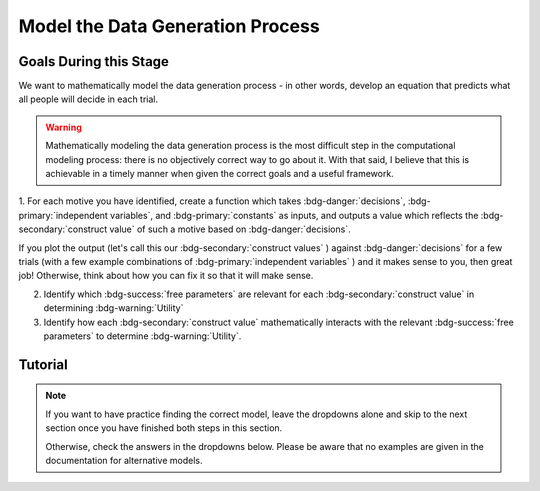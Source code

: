 Model the Data Generation Process
*********

.. article-info::
    :avatar: dnl_plastic.png
    :avatar-link: https://www.decisionneurosciencelab.com/
    :author: Elijah Galvan
    :date: September 1, 2023
    :read-time: 10 min read
    :class-container: sd-p-2 sd-outline-muted sd-rounded-1

Goals During this Stage
================

We want to mathematically model the data generation process - in other words, develop an equation that predicts what all people will decide in each trial.

.. Warning::

    Mathematically modeling the data generation process is the most difficult step in the computational modeling process: there is no objectively correct way to go about it. 
    With that said, I believe that this is achievable in a timely manner when given the correct goals and a useful framework. 

1. For each motive you have identified, create a function which takes :bdg-danger:`decisions`, :bdg-primary:`independent variables`, and :bdg-primary:`constants` as inputs, 
and outputs a value which reflects the :bdg-secondary:`construct value` of such a motive based on :bdg-danger:`decisions`.

.. dropdown:: Conceptual Examples of :bdg-secondary:`construct value` Formulations

    Here the :bdg-danger:`decision` (the chosen option) is represented as Decision, the option which most closely follows the norm is represented as Norm, and the option which most strongly violates the norm is represented as Maximum Norm Violation. 

    .. Note::

        All differences are set to the absolute value. 
        The logic of this choice is that the direction of the norm violation is not important: violating a norm in either direction results in disutility. 
        If norm violation in one direction could result in a positive utility, this should not be done. 
        However, in most cases this is appropriate (albiet unnecessary from a design perspective since usually such deviations are not possible).

    :bdg-secondary:`Raw Norm Violation` = (|Norm - Decision|)/(Maximum Norm Violation)

    * If any violation of the norm results in disutility

    :bdg-secondary:`Unidirectional Norm Violation` = (|max((Norm - Decision), 0)|)/(Maximum Norm Violation)

    * If the Norm is violated in one direction but not another 
    * Could also use min
    * The second argument (0 here) can be anything, though 0 is usually the most meaningful

    :bdg-secondary:`Normalized Norm Violation` = ((|Norm - Decision|)/(|Maximum Norm Violation - Norm|))

    * If all choices result in a norm being violated to some extent, disutility is not experienced by choosing the closest value to the norm

    :bdg-secondary:`Squared Normalized Norm Violation` = ((Norm - Decision)/(Maximum Norm Violation - Norm))²

    * If smaller norm violations are less significant than a linear relationship would suggest

    :bdg-secondary:`Square Root Normalized Norm Violation` = sqrt((Norm - Decision)/(Maximum Norm Violation - Norm))

    * If smaller norm violations are more significant than a linear relationship would suggest

    .. Note::

       Adherance = 1 - Violation



If you plot the output (let's call this our :bdg-secondary:`construct values` ) against :bdg-danger:`decisions` for a few trials (with a few example combinations of :bdg-primary:`independent variables` ) and it makes sense to you, then great job! 
Otherwise, think about how you can fix it so that it will make sense. 

2. Identify which :bdg-success:`free parameters` are relevant for each :bdg-secondary:`construct value` in determining :bdg-warning:`Utility`

3. Identify how each :bdg-secondary:`construct value` mathematically interacts with the relevant :bdg-success:`free parameters` to determine :bdg-warning:`Utility`.

.. dropdown:: General :bdg-warning:`Utility` Equation Formulation

    .. Note:: 

        In most cases, you should not apply a nonlinear transformation to your :bdg-success:`Free Parameters`. 
        Doing so strongly limits the interpretability of distance in your parameter space.  

    :bdg-warning:`Utility` =   

        ( :bdg-secondary:`Utility Source 1` × :bdg-success:`Relevant Free Parameters` ) + 

        ( :bdg-secondary:`Utility Source 2` × :bdg-success:`Relevant Free Parameters` ) + ... + 

        ( :bdg-secondary:`Utility Source N` × :bdg-success:`Relevant Free Parameters` )

.. dropdown:: Examples of :bdg-warning:`Utility` Equations

    .. Note:: 
        SN is shorthand for Social Norm - when there are multiple social norms we use numbers to demarcate.
        
        Adh is shorthand for Adherance. 
        Vio is shorthand for Violation. 

    1 Parameter

    .. dropdown:: :bdg-warning:`Utility` =  :bdg-secondary:`Payout Adh` × :bdg-success:`Θ`  - (1 - :bdg-success:`Θ` ) × :bdg-secondary:`SN Vio` 

        :bdg-success:`Θ` = [0, 1]

        :bdg-secondary:`Payout Adh` = `Normalized Norm Adherance` = [0, 1]

        :bdg-secondary:`SN1 Vio` = `Squared Normalized Norm Violation` = [0, 0.25]

    2 Parameter 

    .. dropdown:: :bdg-warning:`Utility` =  :bdg-secondary:`Payout Adh` × :bdg-success:`Θ`  + (1 - :bdg-success:`Θ` ) × ( :bdg-success:`Φ` × :bdg-secondary:`SN1 Adh` + (1 - :bdg-success:`Φ` ) × :bdg-secondary:`SN2 Adh` )

        :bdg-success:`Θ` = [0, 1]

        :bdg-success:`Φ` = [0, 1]

        :bdg-secondary:`Payout Adh` = `Squared Normalized Norm Adherance` = [0, 1]

        :bdg-secondary:`SN1 Adh` = `Squared Normalized Norm Adherance` = [0, 1]

        :bdg-secondary:`SN2 Adh` = `Squared Normalized Norm Adherance` = [0, 1]

        .. Note:: 

            This model was used in multiplayer choice. 
            Thus, SN1 Adh and SN2 Adh were computed as ``1 - (sum(Norm Violation for Each Player²)/sum(Maximum Norm Violation for Each Player²))``.

    .. dropdown:: :bdg-warning:`Utility` = :bdg-secondary:`Payout Adh` × :bdg-success:`Θ`  - (1 - :bdg-success:`Θ` ) × ( :bdg-success:`Φ` × :bdg-secondary:`SN1 Vio` + (1 - :bdg-success:`Φ` ) × :bdg-secondary:`SN2 Vio` )

        :bdg-success:`Θ` = [0, 0.5]

        :bdg-success:`Φ` = [0, 1]
        
        :bdg-secondary:`Payout Adh` = `Normalized Norm Adherance` = [0, 1]

        :bdg-secondary:`SN1 Vio` = `Squared Normalized Norm Violation` = [0, 0.25]

        :bdg-secondary:`SN2 Vio` = `Squared Normalized Norm Violation` = [0, 0.25]

    .. dropdown:: :bdg-warning:`Utility` = :bdg-secondary:`Payout Adh` × :bdg-success:`Θ`  - (1 - :bdg-success:`Θ` ) × min( :bdg-secondary:`SN1 Vio` +  :bdg-success:`Φ` , :bdg-secondary:`SN2 Vio` -  :bdg-success:`Φ` )

        :bdg-success:`Θ` = [0, 0.5]

        :bdg-success:`Φ` = [-0.1, 0.1]
        
        :bdg-secondary:`Payout Adh` = `Normalized Norm Adherance` = [0, 1]

        :bdg-secondary:`SN1 Vio` = `Squared Normalized Norm Violation` = [0, 0.25]

        :bdg-secondary:`SN2 Vio` = `Squared Normalized Norm Violation` = [0, 0.25]

Tutorial
================

.. Note::

    If you want to have practice finding the correct model, leave the dropdowns alone and skip to the next section once you have finished both steps in this section. 

    Otherwise, check the answers in the dropdowns below. 
    Please be aware that no examples are given in the documentation for alternative models.


.. dropdown:: For each motive you have identified, create a function which takes :bdg-danger:`decisions` as an input, where :bdg-primary:`independent variables` and :bdg-primary:`constants` are already defined, and outputs a value which scales with motive as a function of :bdg-danger:`decisions`.

    .. dropdown:: Greed

        .. tab-set::

            .. tab-item:: Plain English

                The extent to which one has behaved greedily can be expressed as the proportion of how much they decided to keep for themselves out of how much they *could* have kept for themselves (i.e the extent to which they maximized their payout). 

                In the Trust Game, the maximum amount that the Trustee can keep for themselves is what they received, namely: :bdg-primary-line:`Investment` × :bdg-primary-line:`Multiplier`. 
                And, therefore, what they :bdg-danger-line:`Keep` is ( :bdg-primary-line:`Investment` × :bdg-primary-line:`Multiplier` ) - :bdg-danger-line:`Returned`

                Thus, the extent to which one has maximized their payout is:
                
                :bdg-secondary-line:`Payout Maximization` = :bdg-danger-line:`Keep` /  (:bdg-primary-line:`Investment` × :bdg-primary-line:`Multiplier` )

                Since :bdg-danger-line:`Keep` can range from 0 to :bdg-primary-line:`Investment` × :bdg-primary-line:`Multiplier`, it ranges from 0 to 1, inclusive.

            .. tab-item:: R

                ::

                    payout_maximization = function(investment, multiplier, returned){
                        return(((investment * multiplier) - returned)/(investment * multiplier))
                    }

            .. tab-item:: MatLab

                ::

                    function value = payout_maximization(investment, multiplier, returned)
                        value = ((investment * multiplier) - returned) / (investment * multiplier);
                    end


            .. tab-item:: Python

                :: 
                    
                    def payout_maximization(investment, multiplier, returned):
                        return ((investment * multiplier) - returned) / (investment * multiplier)

    .. dropdown:: Inequity Aversion

        .. tab-set::

            .. tab-item:: Plain English

                Equity is creating an equal division of money in the game. 
                Thus, the extent to the principle of equity has been violated can be expressed as the difference between perfect equity (the norm) and the actual division. 

                In the Trust Game, the Trustee's payout is what they :bdg-danger-line:`Keep` which is ( :bdg-primary-line:`Investment` × :bdg-primary-line:`Multiplier` ) - :bdg-danger-line:`Returned` 
                while the Investor's payout is what they did not invest which is ( :bdg-primary-line:`Endowment` - :bdg-primary-line:`Investment` ). 
                If the Trustee has half of the money in the game, :bdg-danger-line:`Keep` is half of all of the money in the game - 
                the sum of the multiplied investment ( :bdg-primary-line:`Investment` × :bdg-primary-line:`Multiplier` ) and what the Investor did not invest ( :bdg-primary-line:`Endowment` - :bdg-primary-line:`Investment` ).

                .. Note::

                    There are cases where the Investor does not invest enough for the Trustee to achieve Equity: in the paper they elected for the raw norm violation rather than the normalized norm violation so we'll do the same
                    (although I can confirm that this doesn't affect the results). 
                    They also chose a squared formulation based on previous literature. 

                Thus, the extent to which inequity was created (i.e. one violated the principle of equity) is:

                :bdg-secondary-line:`Inequity` = (0.5 - ( :bdg-danger-line:`Keep` / ( :bdg-primary-line:`Endowment` - :bdg-primary-line:`Investment` + :bdg-primary-line:`Investment` × :bdg-primary-line:`Multiplier` )))²

                Since :bdg-danger-line:`Keep` can range from 0 to :bdg-primary-line:`Investment` × :bdg-primary-line:`Multiplier` (when :bdg-primary-line:`Endowment` - :bdg-primary-line:`Investment` = 0), the maximum difference can be 0.5 which when squared is 0.25. 
                Thus, :bdg-secondary-line:`Inequity` can range from 0 to 0.25, inclusive.

            .. tab-item:: R

                ::

                    inequity = function(investment, multiplier, returned, endowment){
                        return(((investment * multiplier - returned)/(investment * multiplier - endowment - investment))**2)
                    }

            .. tab-item:: MatLab

                ::

                    function value = inequity(investment, multiplier, returned, endowment)
                        value = ((investment * multiplier - returned)/(investment * multiplier - endowment - investment))^2;
                    end


            .. tab-item:: Python

                :: 
                    
                    def inequity(investment, multiplier, returned, endowment):
                        return(((investment * multiplier - returned)/(investment * multiplier - endowment - investment))**2)
                
    .. dropdown:: Guilt Aversion

        .. tab-set::

            .. tab-item:: Plain English

                Guilt is experienced by violating expectations: in this case, the norm is to give half of what one receives. 
                Thus, the extent to which one has violated the social norm can be expressed as the difference between the expected return on investment and the actual return on investment. 

                In the experiment, :bdg-primary-line:`Believed Multiplier` was a constant - it was always 4 and let's adopt the assumption (which was supported in the data) that Trustees believed that Investor's expected to received half of the multiplied investment. 
                Thus, the expectation can be expressed as ( :bdg-primary-line:`Investment` × :bdg-primary-line:`Believed Multiplier` )/2. 

                .. Note::


                    Theoretically, giving more than ( :bdg-primary-line:`Investment` × :bdg-primary-line:`Believed Multiplier` )/2 is represented as a disutility - theoretically caused by an experience of guilt. 
                    Of course this seems unreasonable but let's play this out further - (( :bdg-primary-line:`Investment` × :bdg-primary-line:`Believed Multiplier` )/2) - :bdg-danger-line:`Returned` can actually be equal to :bdg-primary-line:`Investment` × :bdg-primary-line:`Believed Multiplier`. 
                    This could be very problematic: :bdg-secondary-line:`Guilt` can only range from 0 to 0.25 but :bdg-secondary-line:`Guilt` can range from 0 to 1. 

                    Obviously, this is not a huge problem because the model entirely overlooks the possibility that guilt averse people would give more than half of :bdg-primary-line:`Investment` × :bdg-primary-line:`Believed Multiplier` 
                    or that inequity averse people would give more than half of  :bdg-primary-line:`Investment` × :bdg-primary-line:`Multiplier` which seems reasonable. 
                    But still, let's think of what an alternative formulation would be. 

                    .. dropdown:: What's a reasonable alternative formulation?

                        The answer would be to apply a unidirectional formulation: max(((( :bdg-primary-line:`Investment` × :bdg-primary-line:`Believed Multiplier` )/2) - :bdg-danger-line:`Returned` ), 0)

                    .. dropdown:: What's wrong with this alternative formulation?

                        The answer would be that it is nonspecific: any return value greater than or equal to ( :bdg-primary-line:`Investment` × :bdg-primary-line:`Believed Multiplier` )/2 results in the exact same disutility (i.e. 0). 
                        Specificity is a highly, highly important feature of these models: you need to ensure than models make distinct predictions as much as is possible. 
                        
                        Remember that there is always often tradeoff between specificty, parsimony, and theoretical correctness. 

                    We can fix this by changing the denominator from :bdg-primary-line:`Investment` × :bdg-primary-line:`Believed Multiplier` to :bdg-primary-line:`Investment` × :bdg-primary-line:`Multiplier` - guilt can now only range from 0 to 0.25

                Thus with this representation of the norm, then the extent to which it was violated is:

                :bdg-secondary-line:`Guilt` = (((( :bdg-primary-line:`Investment` × :bdg-primary-line:`Believed Multiplier` )/2) - :bdg-danger-line:`Returned` ) /( :bdg-primary-line:`Investment` × :bdg-primary-line:`Multiplier` ))²

            .. tab-item:: R

                ::

                    guilt = function(investment, believed_multiplier, returned, multiplier){
                        return((((investment * believed_multiplier)/2 - returned)/(investment * multiplier))**2)
                    }

            .. tab-item:: MatLab

                ::

                    function value = guilt(investment, believed_multiplier, returned, multiplier)
                        value = (((investment * believed_multiplier)/2 - returned) / (investment * multiplier))^2;
                    end


            .. tab-item:: Python

                :: 
                    
                    def guilt(investment, believed_multiplier, returned, multiplier):
                        return ((((investment * believed_multiplier)/2 - returned) / (investment * multiplier))**2)

.. dropdown:: Identify which :bdg-success:`free parameters` are relevant for each :bdg-secondary:`construct value` in determining :bdg-warning:`Utility`

    1. :bdg-secondary-line:`Payout Maximization` - :bdg-success-line:`D1`  
    2. :bdg-secondary-line:`Equity Achieved` - :bdg-success-line:`D1` & :bdg-success-line:`D2` 
    3. :bdg-secondary-line:`Expectation Meeting` - :bdg-success-line:`D1` & :bdg-success-line:`D2` 

    .. Note::

        Why do we use (1-:bdg-succes-line:`D1` ) and (1-:bdg-success-line:`D2` )? 
        
        Each dimension we have created is mathematically arbitrary: the fact that greed is endorsed at high values of :bdg-success-line:`D1` is a consequence of our choice. 
        It could just as reasonably be that greed is endorsed at low values of :bdg-success-line:`D1`. 
        
        The dimension we created dichtomize one preference against another: thus, we can just as reasonably take the inverse.

.. dropdown:: Identify how each :bdg-secondary:`construct value` mathematically interacts with the relevant :bdg-success:`free parameters` to determine :bdg-warning:`Utility`

    :bdg-warning:`Utility` = :bdg-secondary-line:`Payout_Maximization` × :bdg-success-line:`Θ`  - (1 - :bdg-success-line:`Θ` ) × min( :bdg-secondary-line:`Guilt` +  :bdg-success-line:`Φ` , :bdg-secondary-line:`Inequity` -  :bdg-success-line:`Φ` )
    
